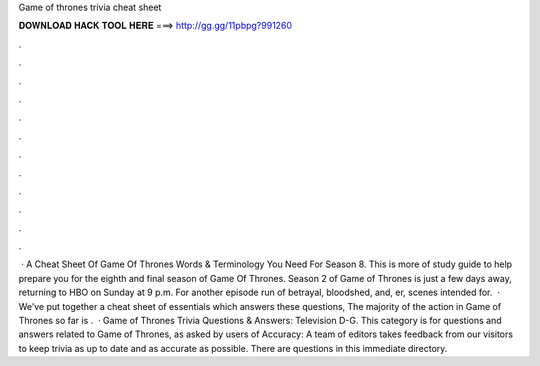 Game of thrones trivia cheat sheet

𝐃𝐎𝐖𝐍𝐋𝐎𝐀𝐃 𝐇𝐀𝐂𝐊 𝐓𝐎𝐎𝐋 𝐇𝐄𝐑𝐄 ===> http://gg.gg/11pbpg?991260

.

.

.

.

.

.

.

.

.

.

.

.

 · A Cheat Sheet Of Game Of Thrones Words & Terminology You Need For Season 8. This is more of study guide to help prepare you for the eighth and final season of Game Of Thrones. Season 2 of Game of Thrones is just a few days away, returning to HBO on Sunday at 9 p.m. For another episode run of betrayal, bloodshed, and, er, scenes intended for.  · We’ve put together a cheat sheet of essentials which answers these questions, The majority of the action in Game of Thrones so far is .  · Game of Thrones Trivia Questions & Answers: Television D-G. This category is for questions and answers related to Game of Thrones, as asked by users of  Accuracy: A team of editors takes feedback from our visitors to keep trivia as up to date and as accurate as possible. There are questions in this immediate directory.
